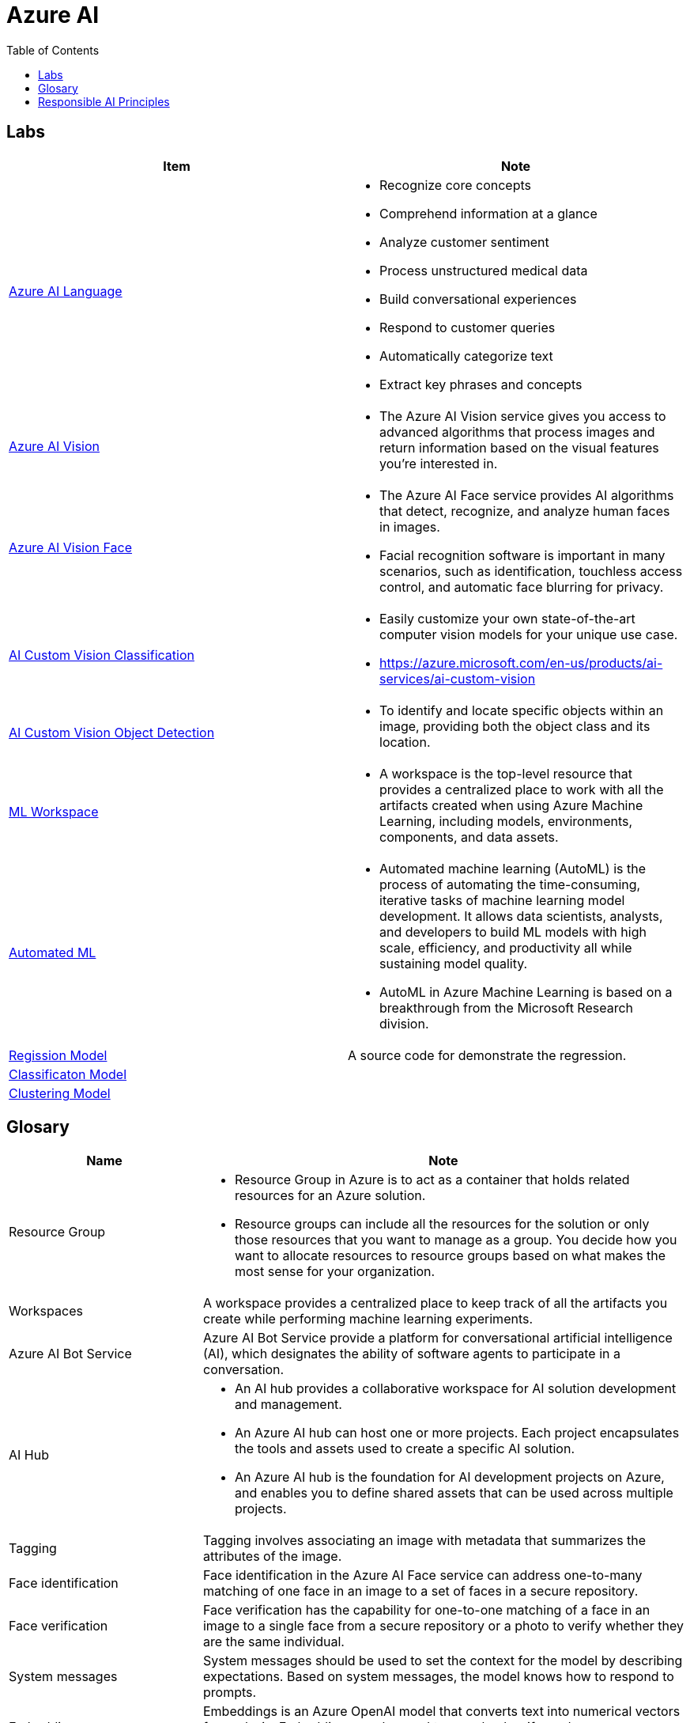= Azure AI 
:toc: manual

== Labs

[cols="5a,5a"]
|===
|Item | Note

|link:language/README.adoc[Azure AI Language]
|
* Recognize core concepts
* Comprehend information at a glance
* Analyze customer sentiment
* Process unstructured medical data
* Build conversational experiences
* Respond to customer queries
* Automatically categorize text
* Extract key phrases and concepts

|link:vision/README.adoc[Azure AI Vision]
|
* The Azure AI Vision service gives you access to advanced algorithms that process images and return information based on the visual features you're interested in. 

|link:vision/face/README.adoc[Azure AI Vision Face]
|
* The Azure AI Face service provides AI algorithms that detect, recognize, and analyze human faces in images.
* Facial recognition software is important in many scenarios, such as identification, touchless access control, and automatic face blurring for privacy.

|link:ai-custom-vision/README.adoc[AI Custom Vision Classification]
|
* Easily customize your own state-of-the-art computer vision models for your unique use case.
* https://azure.microsoft.com/en-us/products/ai-services/ai-custom-vision

|link:ai-custom-vision/README.adoc[AI Custom Vision Object Detection]
|
* To identify and locate specific objects within an image, providing both the object class and its location.

|link:ml-workspaces/README.adoc[ML Workspace]
|
* A workspace is the top-level resource that provides a centralized place to work with all the artifacts created when using Azure Machine Learning, including models, environments, components, and data assets. 

|link:autoML/README.adoc[Automated ML]
|
* Automated machine learning (AutoML) is the process of automating the time-consuming, iterative tasks of machine learning model development. It allows data scientists, analysts, and developers to build ML models with high scale, efficiency, and productivity all while sustaining model quality. 
* AutoML in Azure Machine Learning is based on a breakthrough from the Microsoft Research division.

|link:regression/README.adoc[Regission Model]
|A source code for demonstrate the regression.

|link:classification/README.adoc[Classificaton Model]
|

|link:clustering/README.adoc[Clustering Model]
|
|===

== Glosary

[cols="2,5a"]
|===
|Name |Note

|Resource Group
|
* Resource Group in Azure is to act as a container that holds related resources for an Azure solution. 
* Resource groups can include all the resources for the solution or only those resources that you want to manage as a group. You decide how you want to allocate resources to resource groups based on what makes the most sense for your organization.

|Workspaces
|A workspace provides a centralized place to keep track of all the artifacts you create while performing machine learning experiments.

|Azure AI Bot Service
|Azure AI Bot Service provide a platform for conversational artificial intelligence (AI), which designates the ability of software agents to participate in a conversation. 

|AI Hub
|
* An AI hub provides a collaborative workspace for AI solution development and management. 
* An Azure AI hub can host one or more projects. Each project encapsulates the tools and assets used to create a specific AI solution.
* An Azure AI hub is the foundation for AI development projects on Azure, and enables you to define shared assets that can be used across multiple projects. 

|Tagging
|Tagging involves associating an image with metadata that summarizes the attributes of the image.

|Face identification
|Face identification in the Azure AI Face service can address one-to-many matching of one face in an image to a set of faces in a secure repository. 

|Face verification 
|Face verification has the capability for one-to-one matching of a face in an image to a single face from a secure repository or a photo to verify whether they are the same individual. 

|System messages
|System messages should be used to set the context for the model by describing expectations. Based on system messages, the model knows how to respond to prompts. 

|Embeddings
|Embeddings is an Azure OpenAI model that converts text into numerical vectors for analysis. Embeddings can be used to search, classify, and compare sources of text for similarity.

|Vectorization
|Vectorization captures semantic relationships between words by assigning them to locations in n-dimensional space.

|Entity recognition
|Entity recognition includes the entity linking functionality that returns links to external websites to disambiguate terms (entities) identified in a text.

|Key phrase extraction
|Key phrase extraction evaluates the text of a document and identifies its main talking points.

|Universal Language Model
|The Universal Language Model used by the speech-to-text API is optimized for conversational and dictation scenarios.

|Custom Translator 
|Model training with a dictionary can be used with Custom Translator when you do not have enough parallel sentences to meet the 10,000 minimum requirements. 
|===

== Responsible AI Principles

[cols="2,5a"]
|===
|Name |Note

|Fairness
|AI systems should treat all people fairly. 

Examples:

* Artificial intelligence (AI) system to support the process of accepting or rejecting mortgage applications, the *ethnicity* and *gender* should be considered to avoid biased decision making.
* The *fairness* involves evaluating and mitigating the bias introduced by the features of a model.

|Reliability and safety
|AI systems should perform reliably and safely. 

Examples:

* The *reliability and safety* is important for developing driverless agriculture vehicles to help harvest crops, that the vehicles will be deployed alongside people working in the crop fields, and as such, the company will need to carry out robust testing.

|Privacy and security
|AI systems should be secure and respect privacy. 

Examples:

* The *accountability* and *privacy and security* principles are most important when designing an AI system to manage healthcare data.

|Inclusiveness
|
* AI systems should empower everyone and engage people.
* AI should bring benefits to all parts of society, regardless of physical ability, gender, sexual orientation, ethnicity, or other factors.

|Transparency
|
* AI systems should be understandable. 
* Users should be made fully aware of the purpose of the system, how it works, and what limitations may be expected.

Examples:

* Artificial intelligence (AI) raises awareness about the limitations of AI-based solutions


|Accountability
|
People should be accountable for AI systems. Designers and developers of AI-based solutions should work within a framework of governance and organizational principles that ensure the solution meets ethical and legal standards that are clearly defined.

Examples:

* Artificial intelligence (AI) defines the framework of governance and organization principles that meet ethical and legal standards of AI solutions
* The *accountability* and *privacy and security* principles are most important when designing an AI system to manage healthcare data.

|===


